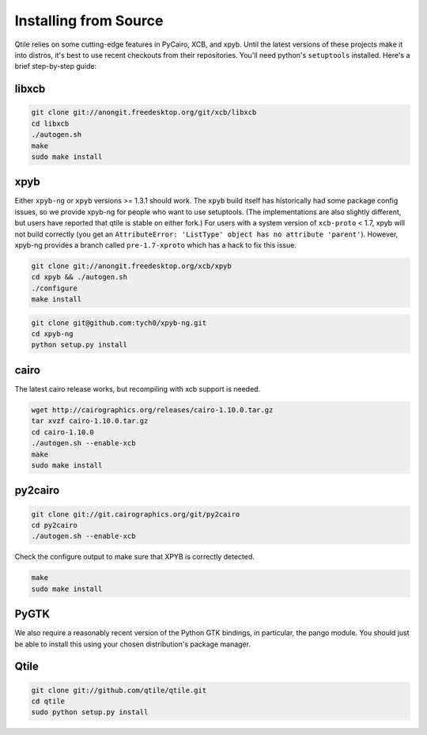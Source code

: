 Installing from Source
======================

Qtile relies on some cutting-edge features in PyCairo, XCB, and xpyb. Until the
latest versions of these projects make it into distros, it's best to use recent
checkouts from their repositories. You'll need python's ``setuptools``
installed. Here's a brief step-by-step guide:


libxcb
------

.. code-block:: bash

    git clone git://anongit.freedesktop.org/git/xcb/libxcb
    cd libxcb
    ./autogen.sh
    make
    sudo make install


xpyb
-------

Either ``xpyb-ng`` or ``xpyb`` versions >= 1.3.1 should work. The ``xpyb``
build itself has historically had some package config issues, so we provide
xpyb-ng for people who want to use setuptools. (The implementations are also
slightly different, but users have reported that qtile is stable on either
fork.) For users with a system version of ``xcb-proto`` < 1.7, xpyb will not
build correctly (you get an ``AttributeError: 'ListType' object has no
attribute 'parent'``). However, xpyb-ng provides a branch called
``pre-1.7-xproto`` which has a hack to fix this issue.

.. code-block:: bash

    git clone git://anongit.freedesktop.org/xcb/xpyb
    cd xpyb && ./autogen.sh
    ./configure
    make install

.. code-block:: bash

    git clone git@github.com:tych0/xpyb-ng.git
    cd xpyb-ng
    python setup.py install


cairo
-----

The latest cairo release works, but recompiling with xcb support is needed.

.. code-block:: bash

    wget http://cairographics.org/releases/cairo-1.10.0.tar.gz
    tar xvzf cairo-1.10.0.tar.gz
    cd cairo-1.10.0
    ./autogen.sh --enable-xcb
    make
    sudo make install


py2cairo
--------

.. code-block:: bash

    git clone git://git.cairographics.org/git/py2cairo
    cd py2cairo
    ./autogen.sh --enable-xcb

Check the configure output to make sure that XPYB is correctly detected.

.. code-block:: bash

    make
    sudo make install


PyGTK
-----

We also require a reasonably recent version of the Python GTK bindings, in
particular, the pango module. You should just be able to install this using
your chosen distribution's package manager.

Qtile
-----

.. code-block:: bash

    git clone git://github.com/qtile/qtile.git
    cd qtile
    sudo python setup.py install
